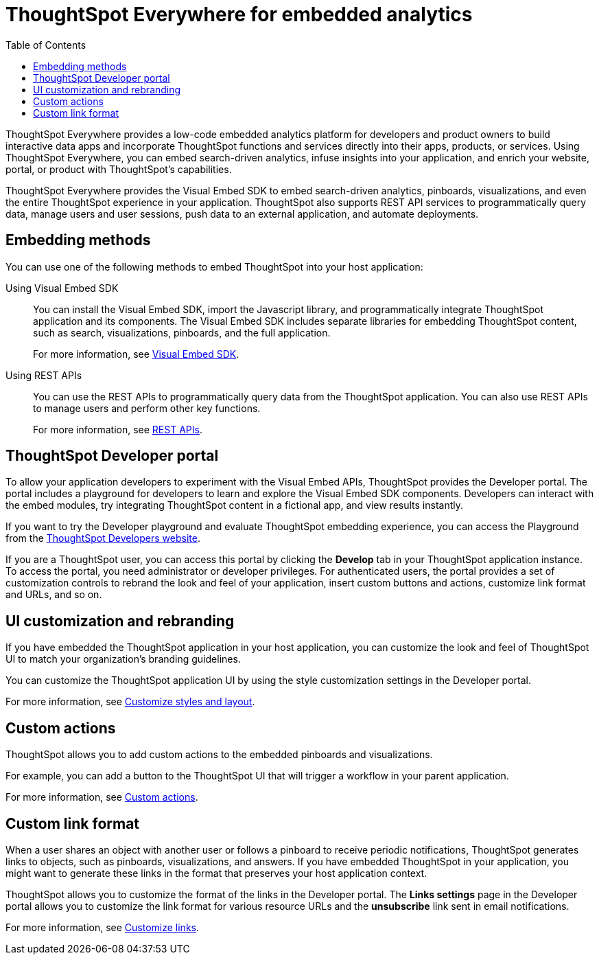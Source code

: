 = ThoughtSpot Everywhere for embedded analytics
:toc: true

:page-title: Embedded Analytics with ThoughtSpot Everywhere
:page-pageid: embed-analytics
:page-description: Embedded Analytics with ThoughtSpot

ThoughtSpot Everywhere provides a low-code embedded analytics platform for developers and product owners to build interactive data apps and incorporate ThoughtSpot functions and services directly into their apps, products, or services. Using ThoughtSpot Everywhere, you can embed search-driven analytics, infuse insights into your application, and enrich your website, portal, or product with ThoughtSpot's capabilities.

ThoughtSpot Everywhere provides the Visual Embed SDK to embed search-driven analytics, pinboards, visualizations, and even the entire ThoughtSpot experience in your application. ThoughtSpot also supports REST API services to programmatically query data, manage users and user sessions, push data to an external application, and automate deployments.

== Embedding methods
You can use one of the following methods to embed ThoughtSpot into your host application:

Using Visual Embed SDK::
You can install the Visual Embed SDK, import the Javascript library, and programmatically integrate ThoughtSpot application and its components.
The Visual Embed SDK includes separate libraries for embedding ThoughtSpot content, such as search, visualizations, pinboards, and the full application.

+
For more information, see xref:visual-embed-sdk.adoc[Visual Embed SDK].

Using REST APIs::
You can use the REST APIs to programmatically query data from the ThoughtSpot application. You can also use REST APIs to manage users and perform other key functions.
+
For more information, see xref:about-rest-apis.adoc[REST APIs].

== ThoughtSpot Developer portal

To allow your application developers to experiment with the Visual Embed APIs, ThoughtSpot provides the Developer portal. The portal includes a playground for developers to learn and explore the Visual Embed SDK components. Developers can interact with the embed modules, try integrating ThoughtSpot content in a fictional app, and view results instantly.

If you want to try the Developer playground and evaluate ThoughtSpot embedding experience, you can access the Playground from the link:https://developers.thoughtspot.com/[ThoughtSpot Developers website, window=_blank].

If you are a ThoughtSpot user, you can access this portal by clicking the *Develop* tab in your ThoughtSpot application instance. To access the portal, you need administrator or developer privileges.  For authenticated users, the portal provides a set of customization controls to rebrand the look and feel of your application, insert custom buttons and actions, customize link format and URLs, and so on.

== UI customization and rebranding
If you have embedded the ThoughtSpot application in your host application, you can customize the look and feel of ThoughtSpot UI to match your organization's branding guidelines.

You can customize the ThoughtSpot application UI by using the style customization settings in the Developer portal.

For more information, see xref:customize-style.adoc[Customize styles and layout].

== Custom actions

ThoughtSpot allows you to add custom actions to the embedded pinboards and visualizations.

For example, you can add a button to the ThoughtSpot UI that will trigger a workflow in your parent application.

For more information, see xref:custom-actions.adoc[Custom actions].

== Custom link format

When a user shares an object with another user or follows a pinboard to receive periodic notifications, ThoughtSpot generates links to objects, such as pinboards, visualizations, and answers. If you have embedded ThoughtSpot in your application, you might want to generate these links in the format that preserves your host application context.

ThoughtSpot allows you to customize the format of the links in the Developer portal. The *Links settings* page in the Developer portal allows you to customize the link format for various resource URLs and the *unsubscribe* link sent in email notifications.

For more information, see xref:customize-links.adoc[Customize links].
